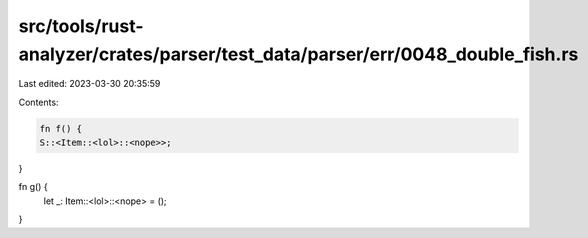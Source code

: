 src/tools/rust-analyzer/crates/parser/test_data/parser/err/0048_double_fish.rs
==============================================================================

Last edited: 2023-03-30 20:35:59

Contents:

.. code-block:: rs

    fn f() {
    S::<Item::<lol>::<nope>>;
}

fn g() {
    let _: Item::<lol>::<nope> = ();
}


